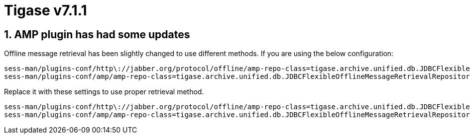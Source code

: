 [[tigase711]]
= Tigase v7.1.1

:toc:
:numbered:
:website: http://www.tigase.net

== AMP plugin has had some updates
Offline message retrieval has been slightly changed to use different methods.  If you are using the below configuration:
[source,properties]
-----
sess-man/plugins-conf/http\://jabber.org/protocol/offline/amp-repo-class=tigase.archive.unified.db.JDBCFlexibleOfflineMessageRetrievalRepository
sess-man/plugins-conf/amp/amp-repo-class=tigase.archive.unified.db.JDBCFlexibleOfflineMessageRetrievalRepository
-----

Replace it with these settings to use proper retrieval method.
[source,properties]
-----
sess-man/plugins-conf/http\://jabber.org/protocol/offline/amp-repo-class=tigase.archive.unified.db.JDBCFlexibleOfflineMessageRetrievalRepositoryWithRecents
sess-man/plugins-conf/amp/amp-repo-class=tigase.archive.unified.db.JDBCFlexibleOfflineMessageRetrievalRepositoryWithRecents
-----
